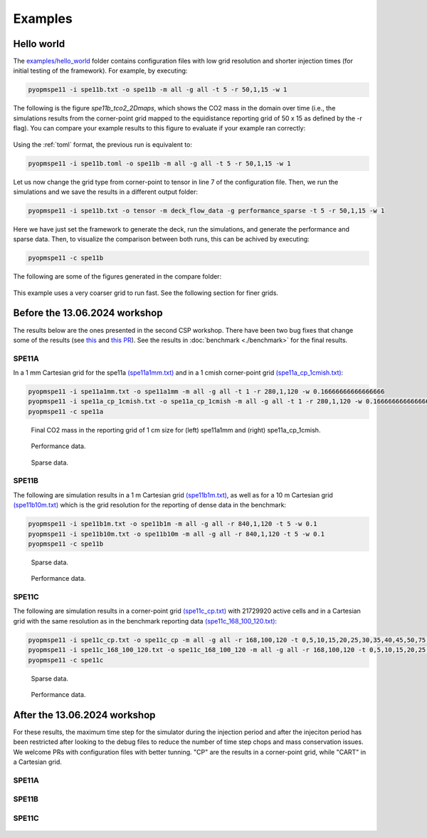 ********
Examples
********

===========
Hello world 
===========

The `examples/hello_world <https://github.com/OPM/pyopmspe11/blob/main/examples/hello_world>`_ folder contains configuration files
with low grid resolution and shorter injection times (for initial testing of the framework). For example, by executing:

.. code-block:: bash

    pyopmspe11 -i spe11b.txt -o spe11b -m all -g all -t 5 -r 50,1,15 -w 1

The following is the figure `spe11b_tco2_2Dmaps`, which shows the CO2 mass in the domain over time (i.e., the simulations results from
the corner-point grid mapped to the equidistance reporting grid of 50 x 15 as defined by the -r flag). You can
compare your example results to this figure to evaluate if your example ran correctly:

.. figure:: figs/spe11b_tco2_2Dmaps.png

Using the :ref:`toml` format, the previous run is equivalent to:

.. code-block:: bash

    pyopmspe11 -i spe11b.toml -o spe11b -m all -g all -t 5 -r 50,1,15 -w 1

Let us now change the grid type from corner-point to tensor in line 7 of the configuration file.
Then, we run the simulations and we save the results in a different output folder:

.. code-block:: bash

    pyopmspe11 -i spe11b.txt -o tensor -m deck_flow_data -g performance_sparse -t 5 -r 50,1,15 -w 1

Here we have just set the framework to generate the deck, run the simulations, and generate the performance and sparse data.
Then, to visualize the comparison between both runs, this can be achived by executing:

.. code-block:: bash

    pyopmspe11 -c spe11b

The following are some of the figures generated in the compare folder:

.. figure:: figs/spe11b_performance.png
.. figure:: figs/spe11b_sparse_data.png

This example uses a very coarser grid to run fast. See the following section for finer grids. 

==============================
Before the 13.06.2024 workshop 
==============================
The results below are the ones presented in the second CSP workshop. There have been two bug fixes that change
some of the results (see `this <https://github.com/OPM/pyopmspe11/pull/54>`_ and `this PR <https://github.com/OPM/pyopmspe11/pull/55>`_).
See the results in :doc:`benchmark <./benchmark>` for the final results. 

------
SPE11A
------

In a 1 mm Cartesian grid for the spe11a `(spe11a1mm.txt) <https://github.com/OPM/pyopmspe11/blob/main/examples/finner_grids/spe11a1mm.txt>`_
and in a 1 cmish corner-point grid `(spe11a_cp_1cmish.txt) <https://github.com/OPM/pyopmspe11/blob/main/examples/finner_grids/spe11a_cp_1cmish.txt>`_:

.. code-block:: bash

    pyopmspe11 -i spe11a1mm.txt -o spe11a1mm -m all -g all -t 1 -r 280,1,120 -w 0.16666666666666666
    pyopmspe11 -i spe11a_cp_1cmish.txt -o spe11a_cp_1cmish -m all -g all -t 1 -r 280,1,120 -w 0.16666666666666666
    pyopmspe11 -c spe11a
    

.. figure:: figs/spe11a_masses.png

    Final CO2 mass in the reporting grid of 1 cm size for (left) spe11a1mm and (right) spe11a_cp_1cmish.

.. figure:: figs/spe11a_performance.png

    Performance data.

.. figure:: figs/spe11a_sparse_data.png

    Sparse data.

------
SPE11B
------

The following are simulation results in a 1 m Cartesian grid `(spe11b1m.txt) <https://github.com/OPM/pyopmspe11/blob/main/examples/finner_grids/spe11b1m.txt>`_, 
as well as for a 10 m Cartesian grid `(spe11b10m.txt) <https://github.com/OPM/pyopmspe11/blob/main/examples/finner_grids/spe11b10m.txt>`_ which is the grid 
resolution for the reporting of dense data in the benchmark:

.. code-block:: bash

    pyopmspe11 -i spe11b1m.txt -o spe11b1m -m all -g all -r 840,1,120 -t 5 -w 0.1
    pyopmspe11 -i spe11b10m.txt -o spe11b10m -m all -g all -r 840,1,120 -t 5 -w 0.1
    pyopmspe11 -c spe11b

.. figure:: figs/spe11b_sparse_data_1m-10m.png

    Sparse data.

.. figure:: figs/spe11b_performance_1m-10m.png

    Performance data.

.. image:: ./figs/animation.gif

------
SPE11C
------

The following are simulation results in a corner-point grid `(spe11c_cp.txt) <https://github.com/OPM/pyopmspe11/blob/main/examples/finner_grids/spe11c_cp.txt>`_ with 21729920 active cells
and in a Cartesian grid with the same resolution as in the benchmark reporting data `(spe11c_168_100_120.txt) <https://github.com/OPM/pyopmspe11/blob/main/examples/finner_grids/spe11c_168_100_120.txt>`_:

.. code-block:: bash

    pyopmspe11 -i spe11c_cp.txt -o spe11c_cp -m all -g all -r 168,100,120 -t 0,5,10,15,20,25,30,35,40,45,50,75,100,150,200,250,300,350,400,450,500,600,700,800,900,1000 -w 0.1
    pyopmspe11 -i spe11c_168_100_120.txt -o spe11c_168_100_120 -m all -g all -r 168,100,120 -t 0,5,10,15,20,25,30,35,40,45,50,75,100,150,200,250,300,350,400,450,500,600,700,800,900,1000 -w 0.1
    pyopmspe11 -c spe11c


.. figure:: figs/spe11c_sparse_data.png

    Sparse data.

.. figure:: figs/spe11c_performance.png

    Performance data.

.. image:: ./figs/spe11c.gif

=============================
After the 13.06.2024 workshop 
=============================
For these results, the maximum time step for the simulator during the injection period and after the injeciton period has been
restricted after looking to the debug files to reduce the number of time step chops and mass conservation issues. We welcome
PRs with configuration files with better tunning. "CP" are the results in a corner-point grid, while "CART" in a Cartesian grid.  

------
SPE11A
------

.. figure:: figs/spe11a_performance_new.png

.. figure:: figs/spe11a_sparse_data_new.png

.. image:: ./figs/spe11as.gif

------
SPE11B
------

.. figure:: figs/spe11b_performance_new.png

.. figure:: figs/spe11b_sparse_data_new.png

.. image:: ./figs/animationspe11b.gif

------
SPE11C
------

.. figure:: figs/spe11c_performance_new.png

.. figure:: figs/spe11c_sparse_data_new.png

.. image:: ./figs/animationspe11c.gif
